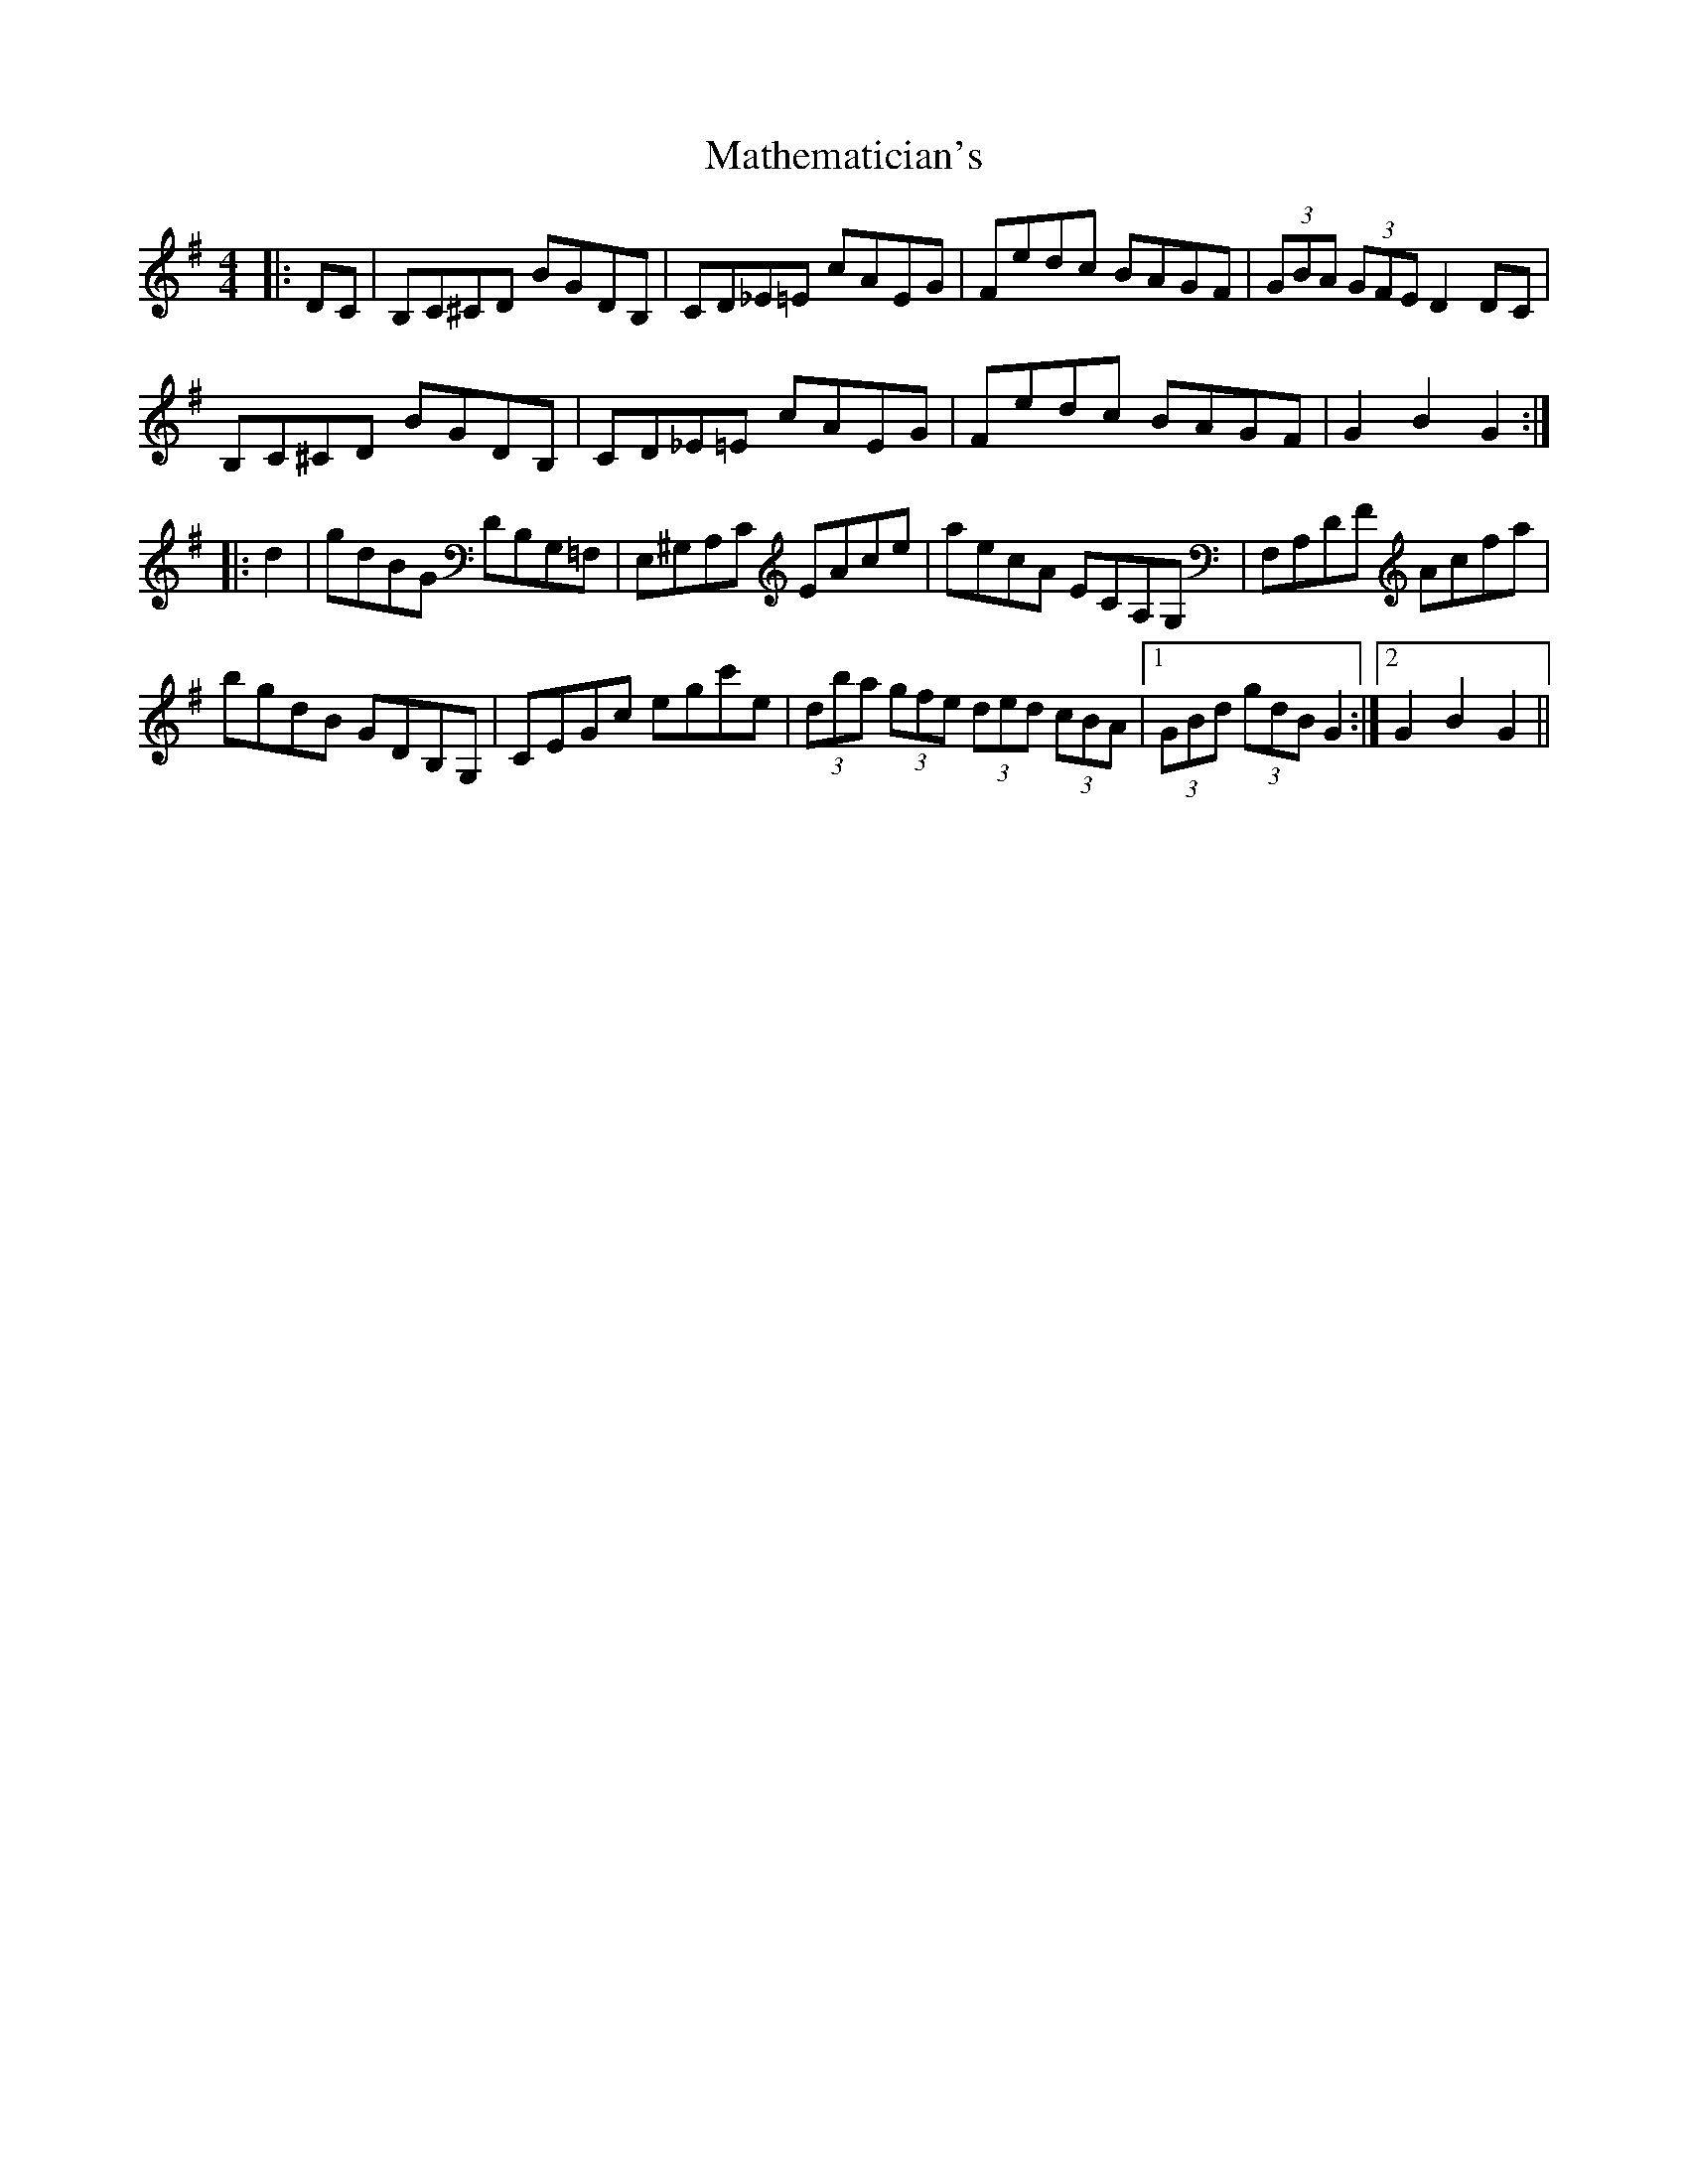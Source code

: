 X: 25861
T: Mathematician's
R: hornpipe
M: 4/4
K: Gmajor
|:DC|B,C^CD BGDB,|CD_E=E cAEG|Fedc BAGF|(3GBA (3GFE D2DC|
B,C^CD BGDB,|CD_E=E cAEG|Fedc BAGF|G2B2G2:|
|:d2|gdBG DB,G,=F,|E,^G,A,C EAce|aecA ECA,G,|F,A,DF Acfa|
bgdB GDB,G,|CEGc egc'e|(3dba (3gfe (3ded (3cBA|1 (3GBd (3gdB G2:|2 G2B2G2||

